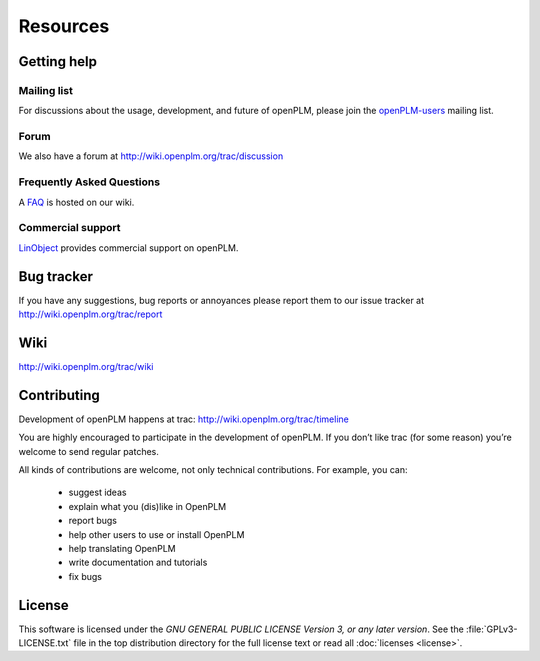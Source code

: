 ==================
Resources
==================


Getting help
===============

Mailing list
++++++++++++++

For discussions about the usage, development, and future of openPLM, please
join the `openPLM-users
<http://list.openplm.org/mailman/listinfo/openplm_user>`_ mailing list.

Forum
+++++

We also have a forum at http://wiki.openplm.org/trac/discussion

Frequently Asked Questions
+++++++++++++++++++++++++++

A `FAQ`_ is hosted on our wiki.

.. _FAQ: http://wiki.openplm.org/trac/wiki/WikiStart/FrequentlyAskedquestion

Commercial support
+++++++++++++++++++

`LinObject <http://www.linobject.com/>`_ provides commercial support on
openPLM.


Bug tracker
=============

If you have any suggestions, bug reports or annoyances please report them to
our issue tracker at http://wiki.openplm.org/trac/report


Wiki
=======

http://wiki.openplm.org/trac/wiki


Contributing
=============

Development of openPLM happens at trac: http://wiki.openplm.org/trac/timeline

You are highly encouraged to participate in the development of openPLM. If you
don’t like trac (for some reason) you’re welcome to send regular patches.

All kinds of contributions are welcome, not only technical contributions.
For example, you can:

    * suggest ideas
    * explain what you (dis)like in OpenPLM
    * report bugs
    * help other users to use or install OpenPLM
    * help translating OpenPLM
    * write documentation and tutorials
    * fix bugs


License
==========

This software is licensed under the *GNU GENERAL PUBLIC LICENSE Version 3, or
any later version*. See the :file:`GPLv3-LICENSE.txt` file in the top
distribution directory for the full license text or read all :doc:`licenses <license>`.




